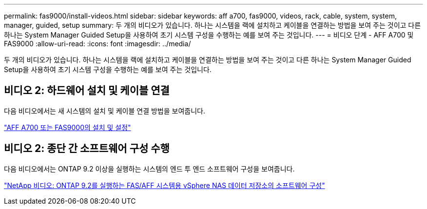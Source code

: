 ---
permalink: fas9000/install-videos.html 
sidebar: sidebar 
keywords: aff a700, fas9000, videos, rack, cable, system, system, manager, guided, setup 
summary: 두 개의 비디오가 있습니다. 하나는 시스템을 랙에 설치하고 케이블을 연결하는 방법을 보여 주는 것이고 다른 하나는 System Manager Guided Setup을 사용하여 초기 시스템 구성을 수행하는 예를 보여 주는 것입니다. 
---
= 비디오 단계 - AFF A700 및 FAS9000
:allow-uri-read: 
:icons: font
:imagesdir: ../media/


[role="lead"]
두 개의 비디오가 있습니다. 하나는 시스템을 랙에 설치하고 케이블을 연결하는 방법을 보여 주는 것이고 다른 하나는 System Manager Guided Setup을 사용하여 초기 시스템 구성을 수행하는 예를 보여 주는 것입니다.



== 비디오 2: 하드웨어 설치 및 케이블 연결

다음 비디오에서는 새 시스템의 설치 및 케이블 연결 방법을 보여줍니다.

https://netapp.hosted.panopto.com/Panopto/Pages/embed.aspx?id=b46575d4-0475-48bd-8772-ac5d012a4e06["AFF A700 또는 FAS9000의 설치 및 설정"]



== 비디오 2: 종단 간 소프트웨어 구성 수행

다음 비디오에서는 ONTAP 9.2 이상을 실행하는 시스템의 엔드 투 엔드 소프트웨어 구성을 보여줍니다.

https://www.youtube.com/embed/WAE0afWhj1c?rel=0["NetApp 비디오: ONTAP 9.2를 실행하는 FAS/AFF 시스템용 vSphere NAS 데이터 저장소의 소프트웨어 구성"]
